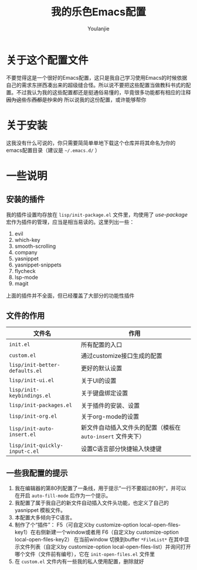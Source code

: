 #+author: Youlanjie
#+title: 我的乐色Emacs配置

* 关于这个配置文件
不要觉得这是一个很好的Emacs配置，这只是我自己学习使用Emacs的时候依据自己的需求东拼西凑出来的超级缝合怪。所以说不要把这些配置当做教科书式的配置。不过我认为我的这些配置都还是挺通俗易懂的，毕竟很多功能都有相应的注释 +因为这些东西都是抄来的+ 所以说我的这份配置，或许能够帮你

* 关于安装
这我没有什么可说的，你只需要简简单单地下载这个仓库并将其命名为你的emacs配置目录（建议是 =~/.emacs.d/= ）

* 一些说明
** 安装的插件
我的插件设置均存放在 =lisp/init-package.el= 文件里，均使用了 /use-package/ 宏作为插件的管理，应当是相当易读的。这里列出一些：
1. evil
2. which-key
3. smooth-scrolling
4. company
5. yasnippet
6. yasnippet-snippets
7. flycheck
8. lsp-mode
9. magit
上面的插件并不全面，但已经覆盖了大部分的功能性插件
** 文件的作用
| 文件名                         | 作用                                                        |
|--------------------------------+-------------------------------------------------------------|
| =init.el=                      | 所有配置的入口                                              |
| =custom.el=                    | 通过customize接口生成的配置                                 |
| =lisp/init-better-defaults.el= | 更好的默认设置                                              |
| =lisp/init-ui.el=              | 关于UI的设置                                                |
| =lisp/init-keybindings.el=     | 关于键盘绑定设置                                            |
| =lisp/init-packages.el=        | 关于插件的安装、设置                                        |
| =lisp/init-org.el=             | 关于org-mode的设置                                          |
| =lisp/init-auto-insert.el=     | 新文件自动插入文件头的配置（模板在 =auto-insert= 文件夹下） |
| =lisp/init-quickly-input-c.el= | 设置C语言部分快捷输入快捷键                                 |
** 一些我配置的提示
1. 我在编辑器的第80列配置了一条线，用于提示“一行不要超过80列”，并可以在开启 =auto-fill-mode= 后作为一个提示。
2. 我配置了属于我自己的新文件自动插入文件头功能，也定义了自己的 yasnippet 模板文件。
3. 本配置大多倾向于C语言。
4. 制作了个“插件”： F5（可自定义by customize-option local-open-files-key1）在右侧新建一个window或者用 F6（自定义by customize-option local-open-files-key2） 在当前window 切换到buffer =*FileList*= 在其中显示文件列表（自定义by customize-option local-open-files-list）并询问打开哪个文件（文件前有编号），它在 =init-open-files.el= 文件里
5. 在 =custom.el= 文件内有一些我的私人使用配置，删除就好

